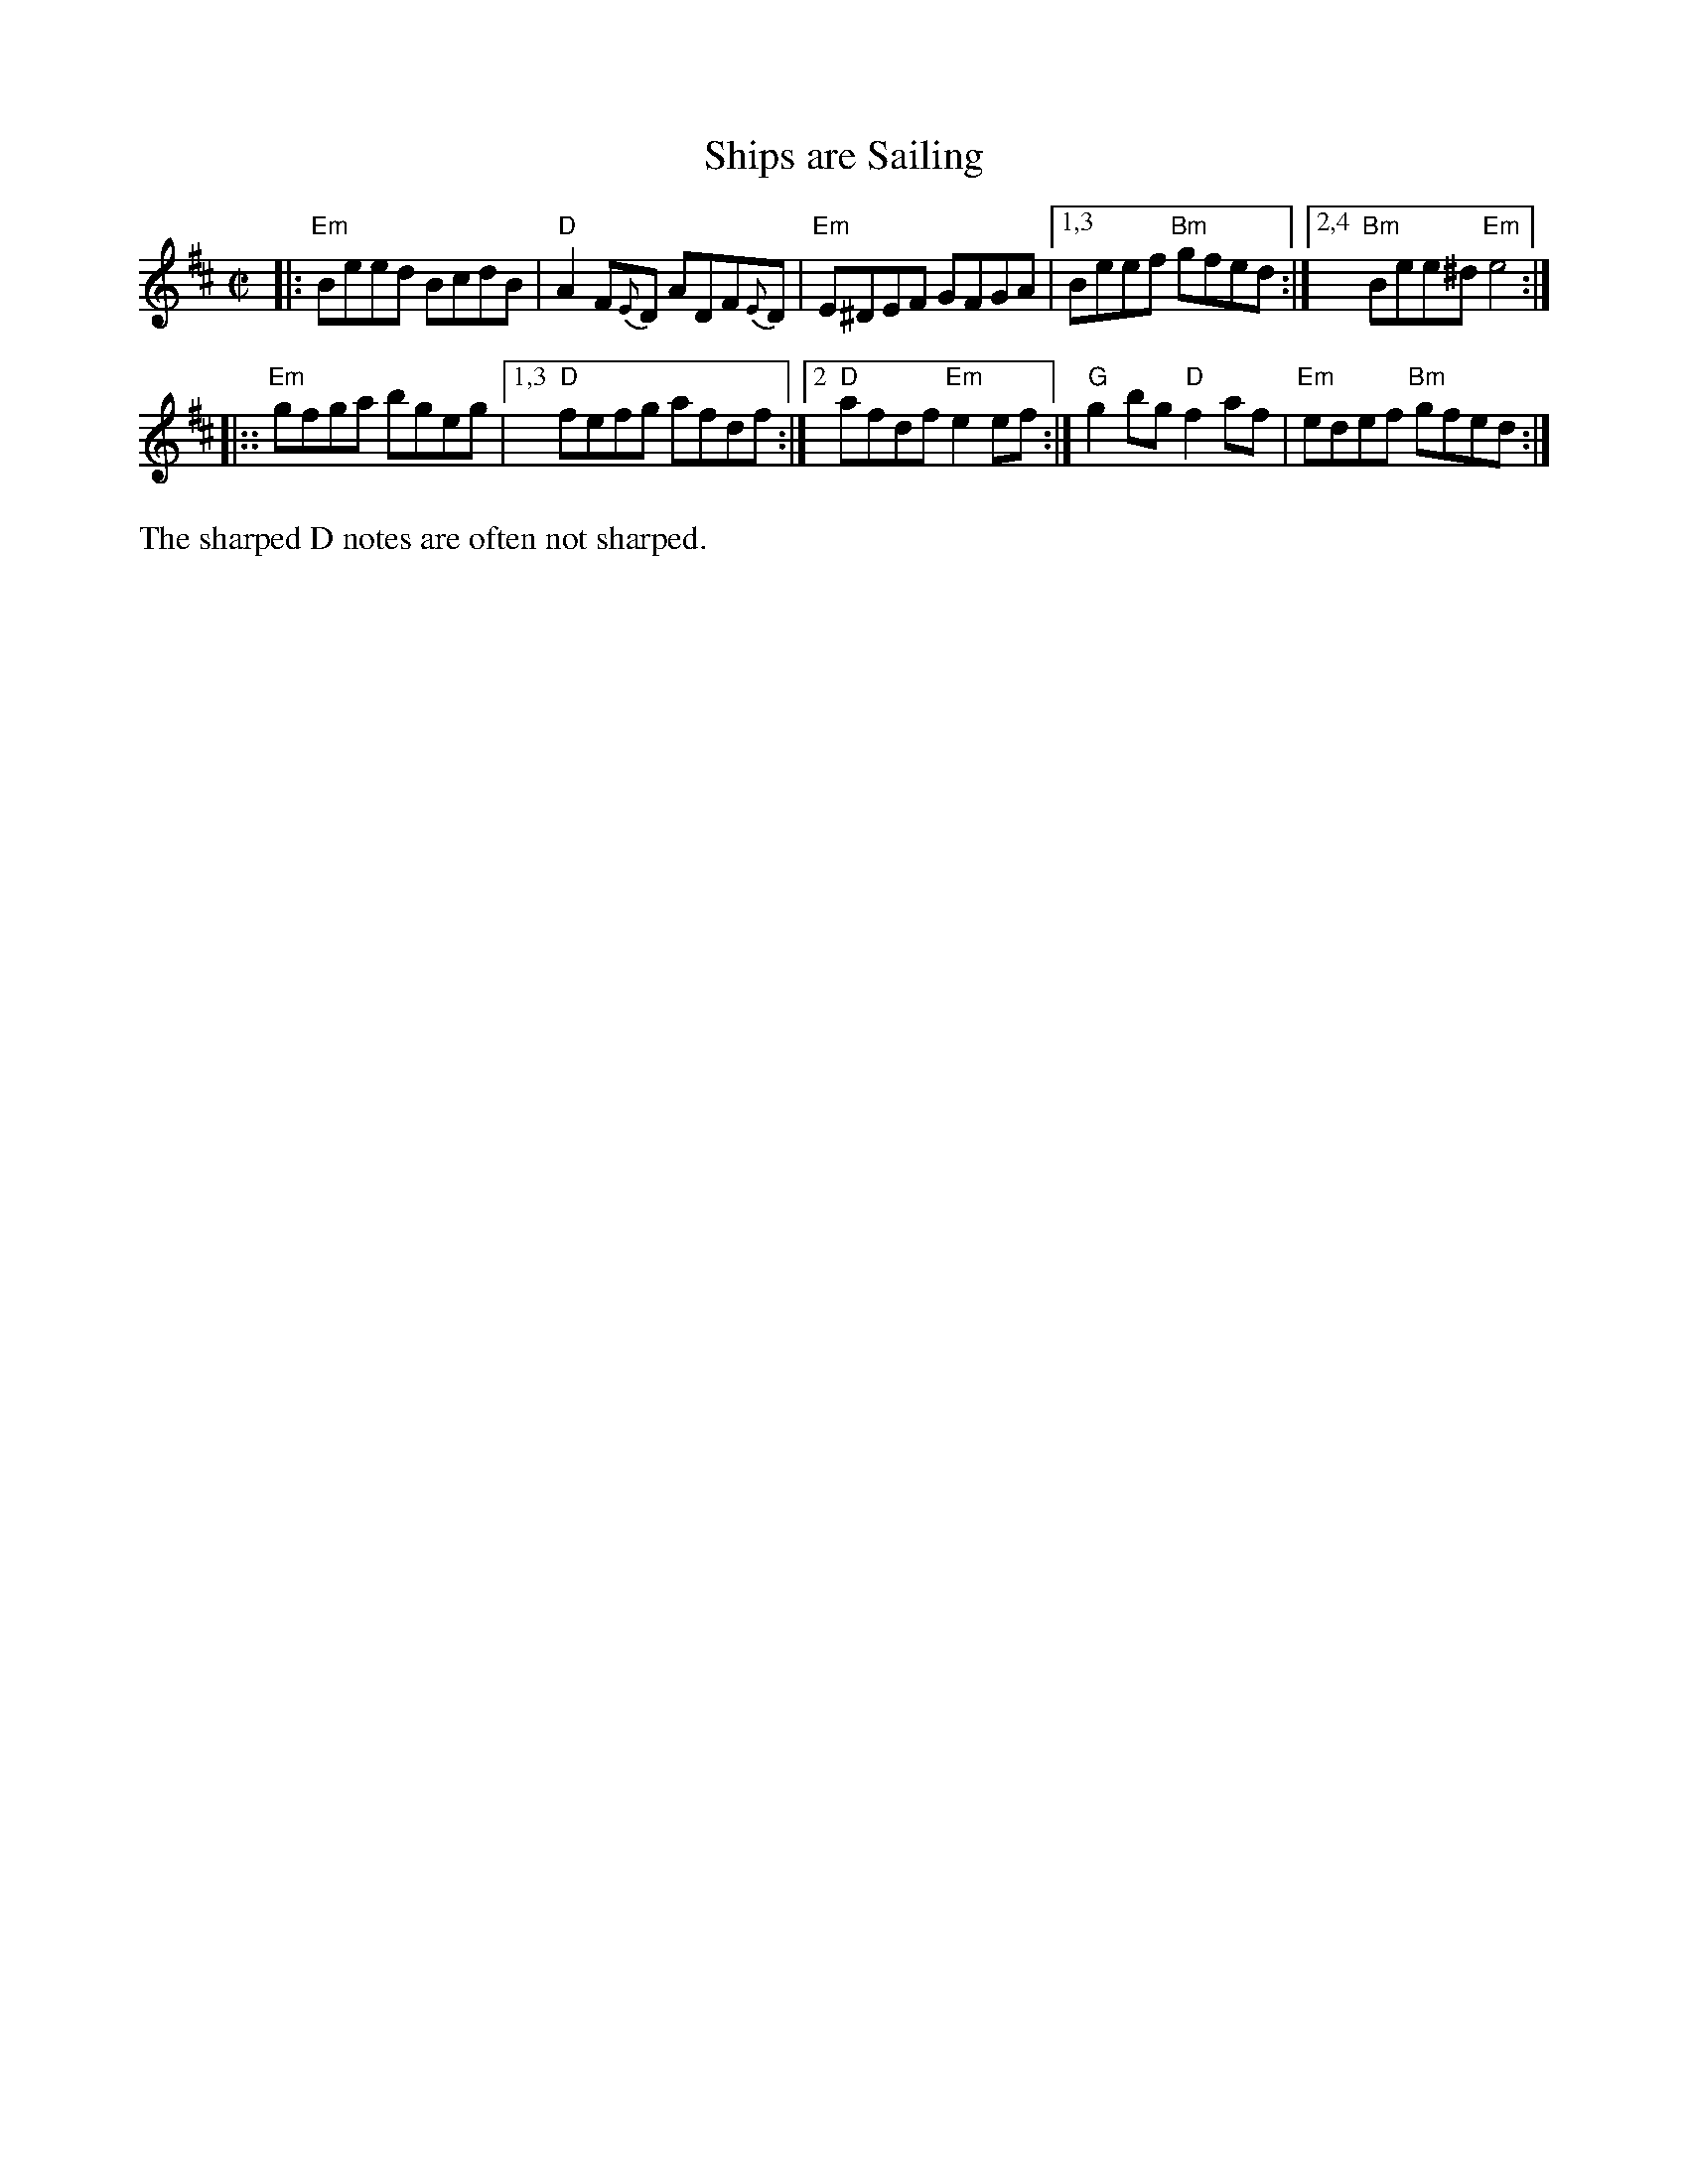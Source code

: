 X: 1
T: Ships are Sailing
%D:1883
R: march
%S: s:2 b:10(5+5)
S: Fiddle Hell Online 2021-04-15 Rodney Miller jam handout
B: Ryan's "Mammoth Collection" p.36 1883
B: O'Neill "Music of Ireland: 1850 Melodies" 1903 p.237 #1264
B: O'Neill "DanceMusic of Ireland: 1001 Gems" 1907 p.99 #532
Z: 2021 John Chambers <jc:trillian.mit.edu>
M: C|
L: 1/8
K: Edor
|: "Em"Beed BcdB | "D"A2F{E}D ADF{E}D | "Em"E^DEF GFGA |1,3 Beef "Bm"gfed :|2,4 "Bm"Bee^d "Em"e4 :|
|:: "Em"gfga bgeg |1,3 "D"fefg afdf :|2 "D"afdf "Em"e2ef :| "G"g2bg "D"f2af | "Em"edef "Bm"gfed :|
%%text The sharped D notes are often not sharped.
